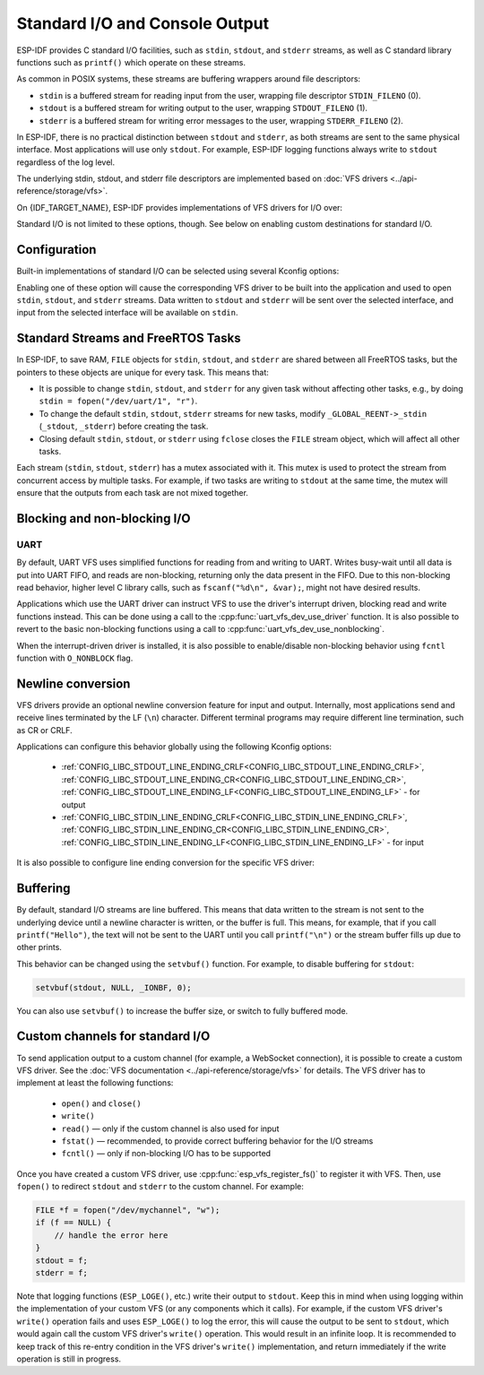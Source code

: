 Standard I/O and Console Output
===============================

ESP-IDF provides C standard I/O facilities, such as ``stdin``, ``stdout``, and ``stderr`` streams, as well as C standard library functions such as ``printf()`` which operate on these streams.

As common in POSIX systems, these streams are buffering wrappers around file descriptors:

- ``stdin`` is a buffered stream for reading input from the user, wrapping file descriptor ``STDIN_FILENO`` (0).
- ``stdout`` is a buffered stream for writing output to the user, wrapping ``STDOUT_FILENO`` (1).
- ``stderr`` is a buffered stream for writing error messages to the user, wrapping ``STDERR_FILENO`` (2).

In ESP-IDF, there is no practical distinction between ``stdout`` and ``stderr``, as both streams are sent to the same physical interface. Most applications will use only ``stdout``. For example, ESP-IDF logging functions always write to ``stdout`` regardless of the log level.

The underlying stdin, stdout, and stderr file descriptors are implemented based on :doc:`VFS drivers <../api-reference/storage/vfs>`.

On {IDF_TARGET_NAME}, ESP-IDF provides implementations of VFS drivers for I/O over:

.. list::

    - UART
    :SOC_USB_SERIAL_JTAG_SUPPORTED: - USB Serial/JTAG
    :esp32s2 or esp32s3: - USB CDC (using USB_OTG peripheral)
    - "Null" (no output)

Standard I/O is not limited to these options, though. See below on enabling custom destinations for standard I/O.

Configuration
-------------

Built-in implementations of standard I/O can be selected using several Kconfig options:

.. list::

    - :ref:`CONFIG_ESP_CONSOLE_UART_DEFAULT<CONFIG_ESP_CONSOLE_UART_DEFAULT>` — Enables UART with default options (pin numbers, baud rate) for standard I/O.
    - :ref:`CONFIG_ESP_CONSOLE_UART_CUSTOM<CONFIG_ESP_CONSOLE_UART_CUSTOM>` — Enables UART for standard I/O, with TX/RX pin numbers and baud rate configurable via Kconfig.
    :esp32s2 or esp32s3: - :ref:`CONFIG_ESP_CONSOLE_USB_CDC<CONFIG_ESP_CONSOLE_USB_CDC>` — Enables USB CDC (using USB_OTG peripheral) for standard I/O. See :doc:`usb-otg-console` for details about hardware connections required.
    :SOC_USB_SERIAL_JTAG_SUPPORTED: - :ref:`CONFIG_ESP_CONSOLE_USB_SERIAL_JTAG<CONFIG_ESP_CONSOLE_USB_SERIAL_JTAG>` — Enables USB Serial/JTAG for standard I/O. See :doc:`usb-serial-jtag-console` for details about hardware connections required.
    - :ref:`CONFIG_ESP_CONSOLE_NONE<CONFIG_ESP_CONSOLE_NONE>` — Disables standard I/O. If this option is selected, ``stdin``, ``stdout``, and ``stderr`` will be mapped to ``/dev/null`` and won't produce any output or generate any input.

Enabling one of these option will cause the corresponding VFS driver to be built into the application and used to open ``stdin``, ``stdout``, and ``stderr`` streams. Data written to ``stdout`` and ``stderr`` will be sent over the selected interface, and input from the selected interface will be available on ``stdin``.

.. only:: SOC_USB_SERIAL_JTAG_SUPPORTED

    Secondary output
    ^^^^^^^^^^^^^^^^

    ESP-IDF has built-in support for sending standard output to a secondary destination. This option makes the application output visible on two interfaces at once, for example on both UART and USB Serial/JTAG.

    Note that secondary console is output-only:

        - data written to ``stdout`` and ``stderr`` by the application will be sent to both primary and secondary consoles
        - ``stdin`` will only contain data sent by the host to the primary console.

    The following secondary console options are available:

        - :ref:`CONFIG_ESP_CONSOLE_SECONDARY_USB_SERIAL_JTAG<CONFIG_ESP_CONSOLE_SECONDARY_USB_SERIAL_JTAG>`

Standard Streams and FreeRTOS Tasks
-----------------------------------

In ESP-IDF, to save RAM, ``FILE`` objects for ``stdin``, ``stdout``, and ``stderr`` are shared between all FreeRTOS tasks, but the pointers to these objects are unique for every task. This means that:

- It is possible to change ``stdin``, ``stdout``, and ``stderr`` for any given task without affecting other tasks, e.g., by doing ``stdin = fopen("/dev/uart/1", "r")``.
- To change the default ``stdin``, ``stdout``, ``stderr`` streams for new tasks, modify ``_GLOBAL_REENT->_stdin`` (``_stdout``, ``_stderr``) before creating the task.
- Closing default ``stdin``, ``stdout``, or ``stderr`` using ``fclose`` closes the ``FILE`` stream object, which will affect all other tasks.

Each stream (``stdin``, ``stdout``, ``stderr``) has a mutex associated with it. This mutex is used to protect the stream from concurrent access by multiple tasks. For example, if two tasks are writing to ``stdout`` at the same time, the mutex will ensure that the outputs from each task are not mixed together.

Blocking and non-blocking I/O
-----------------------------

UART
^^^^

By default, UART VFS uses simplified functions for reading from and writing to UART. Writes busy-wait until all data is put into UART FIFO, and reads are non-blocking, returning only the data present in the FIFO. Due to this non-blocking read behavior, higher level C library calls, such as ``fscanf("%d\n", &var);``, might not have desired results.

Applications which use the UART driver can instruct VFS to use the driver's interrupt driven, blocking read and write functions instead. This can be done using a call to the :cpp:func:`uart_vfs_dev_use_driver` function. It is also possible to revert to the basic non-blocking functions using a call to :cpp:func:`uart_vfs_dev_use_nonblocking`.

When the interrupt-driven driver is installed, it is also possible to enable/disable non-blocking behavior using ``fcntl`` function with ``O_NONBLOCK`` flag.

.. only:: SOC_USB_SERIAL_JTAG_SUPPORTED

    USB Serial/JTAG
    ^^^^^^^^^^^^^^^

    Similar to UART, the VFS driver for USB Serial/JTAG defaults to a simplified implementation: writes are blocking (busy-wait until all the data has been sent) and reads are non-blocking, returning only the data present in the FIFO. This behavior can be changed to use the interrupt driven, blocking read and write functions of USB Serial/JTAG driver using a call to the :cpp:func:`usb_serial_jtag_vfs_use_nonblocking` function. Note that the USB Serial/JTAG driver has to be initialized using :cpp:func:`usb_serial_jtag_driver_install` beforehand. It is also possible to revert to the basic non-blocking functions using a call to :cpp:func:`usb_serial_jtag_vfs_use_nonblocking`.

    When the interrupt-driven driver is installed, it is also possible to enable/disable non-blocking behavior using ``fcntl`` function with ``O_NONBLOCK`` flag.

.. only:: esp32s2 or esp32s3

    USB CDC (using USB_OTG peripheral)
    ^^^^^^^^^^^^^^^^^^^^^^^^^^^^^^^^^^

    USB CDC VFS driver provides blocking I/O behavior by default. It is possible to enable non-blocking behavior using ``fcntl`` function with ``O_NONBLOCK`` flag.

Newline conversion
------------------

VFS drivers provide an optional newline conversion feature for input and output. Internally, most applications send and receive lines terminated by the LF (``\n``) character. Different terminal programs may require different line termination, such as CR or CRLF.

Applications can configure this behavior globally using the following Kconfig options:

    - :ref:`CONFIG_LIBC_STDOUT_LINE_ENDING_CRLF<CONFIG_LIBC_STDOUT_LINE_ENDING_CRLF>`, :ref:`CONFIG_LIBC_STDOUT_LINE_ENDING_CR<CONFIG_LIBC_STDOUT_LINE_ENDING_CR>`, :ref:`CONFIG_LIBC_STDOUT_LINE_ENDING_LF<CONFIG_LIBC_STDOUT_LINE_ENDING_LF>` - for output
    - :ref:`CONFIG_LIBC_STDIN_LINE_ENDING_CRLF<CONFIG_LIBC_STDIN_LINE_ENDING_CRLF>`, :ref:`CONFIG_LIBC_STDIN_LINE_ENDING_CR<CONFIG_LIBC_STDIN_LINE_ENDING_CR>`, :ref:`CONFIG_LIBC_STDIN_LINE_ENDING_LF<CONFIG_LIBC_STDIN_LINE_ENDING_LF>` - for input


It is also possible to configure line ending conversion for the specific VFS driver:

.. list::

    - For UART: :cpp:func:`uart_vfs_dev_port_set_rx_line_endings` and :cpp:func:`uart_vfs_dev_port_set_tx_line_endings`
    :SOC_USB_SERIAL_JTAG_SUPPORTED: - For USB Serial/JTAG: :cpp:func:`usb_serial_jtag_vfs_set_rx_line_endings` and :cpp:func:`usb_serial_jtag_vfs_set_tx_line_endings`
    :esp32s2 or esp32s3: - For USB CDC (using USB_OTG peripheral): :cpp:func:`esp_vfs_dev_cdcacm_set_rx_line_endings` and :cpp:func:`esp_vfs_dev_cdcacm_set_tx_line_endings`

Buffering
---------

By default, standard I/O streams are line buffered. This means that data written to the stream is not sent to the underlying device until a newline character is written, or the buffer is full. This means, for example, that if you call ``printf("Hello")``, the text will not be sent to the UART until you call ``printf("\n")`` or the stream buffer fills up due to other prints.

This behavior can be changed using the ``setvbuf()`` function. For example, to disable buffering for ``stdout``:

.. code-block:: c

    setvbuf(stdout, NULL, _IONBF, 0);

You can also use ``setvbuf()`` to increase the buffer size, or switch to fully buffered mode.

Custom channels for standard I/O
--------------------------------

To send application output to a custom channel (for example, a WebSocket connection), it is possible to create a custom VFS driver. See the :doc:`VFS documentation <../api-reference/storage/vfs>` for details. The VFS driver has to implement at least the following functions:

    - ``open()`` and ``close()``
    - ``write()``
    - ``read()`` — only if the custom channel is also used for input
    - ``fstat()`` — recommended, to provide correct buffering behavior for the I/O streams
    - ``fcntl()`` — only if non-blocking I/O has to be supported

Once you have created a custom VFS driver, use :cpp:func:`esp_vfs_register_fs()` to register it with VFS. Then, use ``fopen()`` to redirect ``stdout`` and ``stderr`` to the custom channel. For example:

.. code-block:: c

    FILE *f = fopen("/dev/mychannel", "w");
    if (f == NULL) {
        // handle the error here
    }
    stdout = f;
    stderr = f;

Note that logging functions (``ESP_LOGE()``, etc.) write their output to ``stdout``. Keep this in mind when using logging within the implementation of your custom VFS (or any components which it calls). For example, if the custom VFS driver's ``write()`` operation fails and uses ``ESP_LOGE()`` to log the error, this will cause the output to be sent to ``stdout``, which would again call the custom VFS driver's ``write()`` operation. This would result in an infinite loop. It is recommended to keep track of this re-entry condition in the VFS driver's ``write()`` implementation, and return immediately if the write operation is still in progress.
